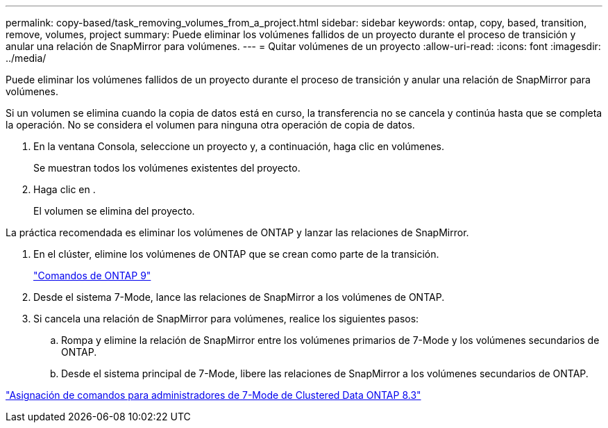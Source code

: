 ---
permalink: copy-based/task_removing_volumes_from_a_project.html 
sidebar: sidebar 
keywords: ontap, copy, based, transition, remove, volumes, project 
summary: Puede eliminar los volúmenes fallidos de un proyecto durante el proceso de transición y anular una relación de SnapMirror para volúmenes. 
---
= Quitar volúmenes de un proyecto
:allow-uri-read: 
:icons: font
:imagesdir: ../media/


[role="lead"]
Puede eliminar los volúmenes fallidos de un proyecto durante el proceso de transición y anular una relación de SnapMirror para volúmenes.

Si un volumen se elimina cuando la copia de datos está en curso, la transferencia no se cancela y continúa hasta que se completa la operación. No se considera el volumen para ninguna otra operación de copia de datos.

. En la ventana Consola, seleccione un proyecto y, a continuación, haga clic en volúmenes.
+
Se muestran todos los volúmenes existentes del proyecto.

. Haga clic en image:../media/delete_schedule.gif[""].
+
El volumen se elimina del proyecto.



La práctica recomendada es eliminar los volúmenes de ONTAP y lanzar las relaciones de SnapMirror.

. En el clúster, elimine los volúmenes de ONTAP que se crean como parte de la transición.
+
http://docs.netapp.com/ontap-9/topic/com.netapp.doc.dot-cm-cmpr/GUID-5CB10C70-AC11-41C0-8C16-B4D0DF916E9B.html["Comandos de ONTAP 9"]

. Desde el sistema 7-Mode, lance las relaciones de SnapMirror a los volúmenes de ONTAP.
. Si cancela una relación de SnapMirror para volúmenes, realice los siguientes pasos:
+
.. Rompa y elimine la relación de SnapMirror entre los volúmenes primarios de 7-Mode y los volúmenes secundarios de ONTAP.
.. Desde el sistema principal de 7-Mode, libere las relaciones de SnapMirror a los volúmenes secundarios de ONTAP.




https://library.netapp.com/ecm/ecm_get_file/ECMP1610200["Asignación de comandos para administradores de 7-Mode de Clustered Data ONTAP 8.3"]
